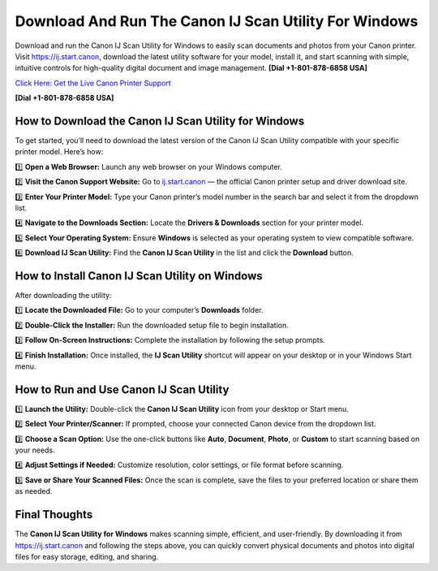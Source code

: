 Download And Run The Canon IJ Scan Utility For Windows
=======================================================

Download and run the Canon IJ Scan Utility for Windows to easily scan documents and photos from your Canon printer.
Visit `https://ij.start.canon <https://jivo.chat/KlZSRejpBm>`_, download the latest utility software for your model, install it, and start scanning with simple, intuitive controls for high-quality digital document and image management. **[Dial +1-801-878-6858 USA]**

`Click Here: Get the Live Canon Printer Support <https://jivo.chat/KlZSRejpBm>`_     

**[Dial +1-801-878-6858 USA]**

How to Download the Canon IJ Scan Utility for Windows
------------------------------------------------------

To get started, you’ll need to download the latest version of the Canon IJ Scan Utility compatible with your specific printer model. Here’s how:

1️⃣ **Open a Web Browser:**  
Launch any web browser on your Windows computer.

2️⃣ **Visit the Canon Support Website:**  
Go to `ij.start.canon <https://ij.start.canon>`_ — the official Canon printer setup and driver download site.

3️⃣ **Enter Your Printer Model:**  
Type your Canon printer’s model number in the search bar and select it from the dropdown list.

4️⃣ **Navigate to the Downloads Section:**  
Locate the **Drivers & Downloads** section for your printer model.

5️⃣ **Select Your Operating System:**  
Ensure **Windows** is selected as your operating system to view compatible software.

6️⃣ **Download IJ Scan Utility:**  
Find the **Canon IJ Scan Utility** in the list and click the **Download** button.

How to Install Canon IJ Scan Utility on Windows
------------------------------------------------

After downloading the utility:

1️⃣ **Locate the Downloaded File:**  
Go to your computer’s **Downloads** folder.

2️⃣ **Double-Click the Installer:**  
Run the downloaded setup file to begin installation.

3️⃣ **Follow On-Screen Instructions:**  
Complete the installation by following the setup prompts.

4️⃣ **Finish Installation:**  
Once installed, the **IJ Scan Utility** shortcut will appear on your desktop or in your Windows Start menu.

How to Run and Use Canon IJ Scan Utility
-----------------------------------------

1️⃣ **Launch the Utility:**  
Double-click the **Canon IJ Scan Utility** icon from your desktop or Start menu.

2️⃣ **Select Your Printer/Scanner:**  
If prompted, choose your connected Canon device from the dropdown list.

3️⃣ **Choose a Scan Option:**  
Use the one-click buttons like **Auto**, **Document**, **Photo**, or **Custom** to start scanning based on your needs.

4️⃣ **Adjust Settings if Needed:**  
Customize resolution, color settings, or file format before scanning.

5️⃣ **Save or Share Your Scanned Files:**  
Once the scan is complete, save the files to your preferred location or share them as needed.

Final Thoughts
---------------

The **Canon IJ Scan Utility for Windows** makes scanning simple, efficient, and user-friendly.
By downloading it from `https://ij.start.canon <https://jivo.chat/KlZSRejpBm>`_ and following the steps above, you can quickly convert physical documents and photos into digital files for easy storage, editing, and sharing.
